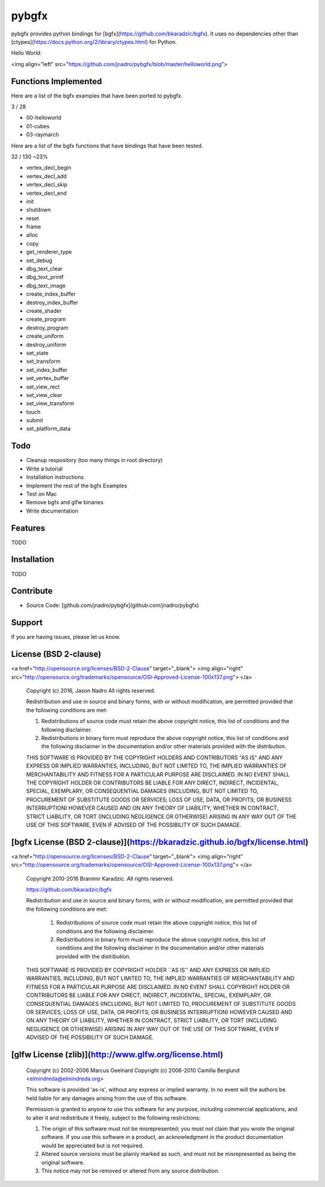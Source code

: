 pybgfx
========

pybgfx provides python bindings for [bgfx](https://github.com/bkaradzic/bgfx).  It uses no dependencies other than [ctypes](https://docs.python.org/2/library/ctypes.html) for Python.

Hello World:

<img align="left" src="https://github.com/jnadro/pybgfx/blob/master/helloworld.png">


Functions Implemented
---------------------

Here are a list of the bgfx examples that have been ported to pybgfx.

3 / 28

* 00-helloworld
* 01-cubes
* 03-raymarch

Here are a list of the bgfx functions that have bindings that have been tested.

32 / 130 ~23%

* vertex_decl_begin
* vertex_decl_add
* vertex_decl_skip
* vertex_decl_end
* init
* shutdown
* reset
* frame
* alloc
* copy
* get_renderer_type
* set_debug
* dbg_text_clear
* dbg_text_printf
* dbg_text_image
* create_index_buffer
* destroy_index_buffer
* create_shader
* create_program
* destroy_program
* create_uniform
* destroy_uniform
* set_state
* set_transform
* set_index_buffer
* set_vertex_buffer
* set_view_rect
* set_view_clear
* set_view_transform
* touch
* submit
* set_platform_data

Todo
----

* Cleanup respository (too many things in root directory)
* Write a tutorial
* Installation instructions
* Implement the rest of the bgfx Examples
* Test on Mac
* Remove bgfx and glfw binaries
* Write documentation

Features
--------

TODO

Installation
------------

TODO

Contribute
----------

- Source Code: [github.com/jnadro/pybgfx](github.com/jnadro/pybgfx)

Support
-------

If you are having issues, please let us know.

License (BSD 2-clause)
----------------------

<a href="http://opensource.org/licenses/BSD-2-Clause" target="_blank">
<img align="right" src="http://opensource.org/trademarks/opensource/OSI-Approved-License-100x137.png">
</a>

	Copyright (c) 2016, Jason Nadro
	All rights reserved.

	Redistribution and use in source and binary forms, with or without modification, are permitted provided that the following conditions are met:

	1. Redistributions of source code must retain the above copyright notice, this list of conditions and the following disclaimer.

	2. Redistributions in binary form must reproduce the above copyright notice, this list of conditions and the following disclaimer in the documentation and/or other materials provided with the distribution.

	THIS SOFTWARE IS PROVIDED BY THE COPYRIGHT HOLDERS AND CONTRIBUTORS "AS IS" AND ANY EXPRESS OR IMPLIED WARRANTIES, INCLUDING, BUT NOT LIMITED TO, THE IMPLIED WARRANTIES OF MERCHANTABILITY AND FITNESS FOR A PARTICULAR PURPOSE ARE DISCLAIMED. IN NO EVENT SHALL THE COPYRIGHT HOLDER OR CONTRIBUTORS BE LIABLE FOR ANY DIRECT, INDIRECT, INCIDENTAL, SPECIAL, EXEMPLARY, OR CONSEQUENTIAL DAMAGES (INCLUDING, BUT NOT LIMITED TO, PROCUREMENT OF SUBSTITUTE GOODS OR SERVICES; LOSS OF USE, DATA, OR PROFITS; OR BUSINESS INTERRUPTION) HOWEVER CAUSED AND ON ANY THEORY OF LIABILITY, WHETHER IN CONTRACT, STRICT LIABILITY, OR TORT (INCLUDING NEGLIGENCE OR OTHERWISE) ARISING IN ANY WAY OUT OF THE USE OF THIS SOFTWARE, EVEN IF ADVISED OF THE POSSIBILITY OF SUCH DAMAGE.


[bgfx License (BSD 2-clause)](https://bkaradzic.github.io/bgfx/license.html)
-----------------------------------------------------------------------

<a href="http://opensource.org/licenses/BSD-2-Clause" target="_blank">
<img align="right" src="http://opensource.org/trademarks/opensource/OSI-Approved-License-100x137.png">
</a>

	Copyright 2010-2016 Branimir Karadzic. All rights reserved.

	https://github.com/bkaradzic/bgfx

	Redistribution and use in source and binary forms, with or without
	modification, are permitted provided that the following conditions are met:

	   1. Redistributions of source code must retain the above copyright notice,
	      this list of conditions and the following disclaimer.

	   2. Redistributions in binary form must reproduce the above copyright
	      notice, this list of conditions and the following disclaimer in the
	      documentation and/or other materials provided with the distribution.

	THIS SOFTWARE IS PROVIDED BY COPYRIGHT HOLDER ``AS IS'' AND ANY EXPRESS OR
	IMPLIED WARRANTIES, INCLUDING, BUT NOT LIMITED TO, THE IMPLIED WARRANTIES OF
	MERCHANTABILITY AND FITNESS FOR A PARTICULAR PURPOSE ARE DISCLAIMED. IN NO
	EVENT SHALL COPYRIGHT HOLDER OR CONTRIBUTORS BE LIABLE FOR ANY DIRECT,
	INDIRECT, INCIDENTAL, SPECIAL, EXEMPLARY, OR CONSEQUENTIAL DAMAGES
	(INCLUDING, BUT NOT LIMITED TO, PROCUREMENT OF SUBSTITUTE GOODS OR SERVICES;
	LOSS OF USE, DATA, OR PROFITS; OR BUSINESS INTERRUPTION) HOWEVER CAUSED AND
	ON ANY THEORY OF LIABILITY, WHETHER IN CONTRACT, STRICT LIABILITY, OR TORT
	(INCLUDING NEGLIGENCE OR OTHERWISE) ARISING IN ANY WAY OUT OF THE USE OF
	THIS SOFTWARE, EVEN IF ADVISED OF THE POSSIBILITY OF SUCH DAMAGE.

[glfw License (zlib)](http://www.glfw.org/license.html)
-------------------------------------------------------

	Copyright (c) 2002-2006 Marcus Geelnard
	Copyright (c) 2006-2010 Camilla Berglund <elmindreda@elmindreda.org>

	This software is provided 'as-is', without any express or implied
	warranty. In no event will the authors be held liable for any damages
	arising from the use of this software.

	Permission is granted to anyone to use this software for any purpose,
	including commercial applications, and to alter it and redistribute it
	freely, subject to the following restrictions:

	1. The origin of this software must not be misrepresented; you must not
	   claim that you wrote the original software. If you use this software
	   in a product, an acknowledgment in the product documentation would
	   be appreciated but is not required.

	2. Altered source versions must be plainly marked as such, and must not
	   be misrepresented as being the original software.

	3. This notice may not be removed or altered from any source
	   distribution.

